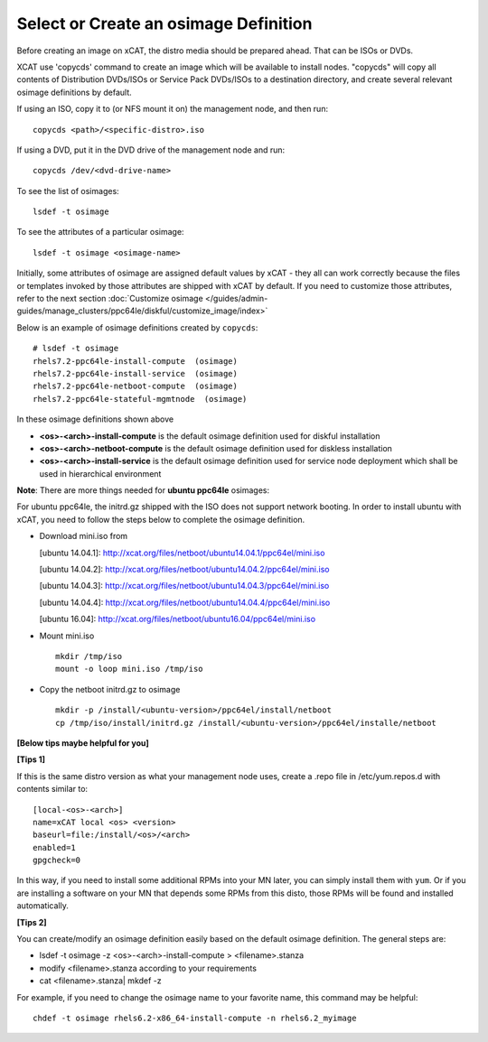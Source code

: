 Select or Create an osimage Definition
======================================

Before creating an image on xCAT, the distro media should be prepared ahead. That can be ISOs or DVDs.

XCAT use 'copycds' command to create an image which will be available to install nodes. "copycds" will copy all contents of Distribution DVDs/ISOs or Service Pack DVDs/ISOs to a destination directory, and create several relevant osimage definitions by default.

If using an ISO, copy it to (or NFS mount it on) the management node, and then run: ::

    copycds <path>/<specific-distro>.iso
	
If using a DVD, put it in the DVD drive of the management node and run: ::

    copycds /dev/<dvd-drive-name> 

To see the list of osimages: ::

    lsdef -t osimage 
	
To see the attributes of a particular osimage: ::

    lsdef -t osimage <osimage-name>

Initially, some attributes of osimage are assigned default values by xCAT - they all can work correctly because the files or templates invoked by those attributes are shipped with xCAT by default. If you need to customize those attributes, refer to the next section :doc:`Customize osimage </guides/admin-guides/manage_clusters/ppc64le/diskful/customize_image/index>`
	
Below is an example of osimage definitions created by ``copycds``: ::

	# lsdef -t osimage
	rhels7.2-ppc64le-install-compute  (osimage)
	rhels7.2-ppc64le-install-service  (osimage)
	rhels7.2-ppc64le-netboot-compute  (osimage)
	rhels7.2-ppc64le-stateful-mgmtnode  (osimage)

In these osimage definitions shown above 

* **<os>-<arch>-install-compute** is the default osimage definition used for diskful installation
* **<os>-<arch>-netboot-compute** is the default osimage definition used for diskless installation
* **<os>-<arch>-install-service** is the default osimage definition used for service node deployment which shall be used in hierarchical environment

**Note**: There are more things needed for **ubuntu ppc64le** osimages:

For ubuntu ppc64le, the initrd.gz shipped with the ISO does not support network booting. In order to install ubuntu with xCAT, you need to follow the steps below to complete the osimage definition.

* Download mini.iso from

  [ubuntu 14.04.1]: http://xcat.org/files/netboot/ubuntu14.04.1/ppc64el/mini.iso

  [ubuntu 14.04.2]: http://xcat.org/files/netboot/ubuntu14.04.2/ppc64el/mini.iso

  [ubuntu 14.04.3]: http://xcat.org/files/netboot/ubuntu14.04.3/ppc64el/mini.iso
  
  [ubuntu 14.04.4]: http://xcat.org/files/netboot/ubuntu14.04.4/ppc64el/mini.iso
  
  [ubuntu 16.04]: http://xcat.org/files/netboot/ubuntu16.04/ppc64el/mini.iso

* Mount mini.iso ::

    mkdir /tmp/iso
    mount -o loop mini.iso /tmp/iso

* Copy the netboot initrd.gz to osimage ::

    mkdir -p /install/<ubuntu-version>/ppc64el/install/netboot
    cp /tmp/iso/install/initrd.gz /install/<ubuntu-version>/ppc64el/installe/netboot

**[Below tips maybe helpful for you]** 

**[Tips 1]**

If this is the same distro version as what your management node uses, create a .repo file in /etc/yum.repos.d with contents similar to: ::

    [local-<os>-<arch>]
    name=xCAT local <os> <version>
    baseurl=file:/install/<os>/<arch>
    enabled=1
    gpgcheck=0
	
In this way, if you need to install some additional RPMs into your MN later, you can simply install them with ``yum``. Or if you are installing a software on your MN that depends some RPMs from this disto, those RPMs will be found and installed automatically.

**[Tips 2]**

You can create/modify an osimage definition easily based on the default osimage definition. The general steps are:

* lsdef -t osimage -z <os>-<arch>-install-compute   >   <filename>.stanza
* modify <filename>.stanza according to your requirements	
* cat <filename>.stanza| mkdef -z 

For example, if you need to change the osimage name to your favorite name, this command may be helpful: ::

    chdef -t osimage rhels6.2-x86_64-install-compute -n rhels6.2_myimage



